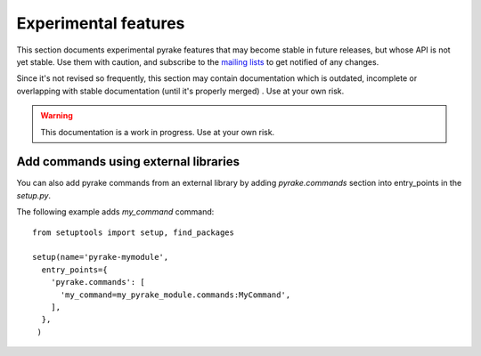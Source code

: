 .. _experimental:

Experimental features
=====================

This section documents experimental pyrake features that may become stable in
future releases, but whose API is not yet stable. Use them with caution, and
subscribe to the `mailing lists <http://pyrake.org/community/>`_ to get
notified of any changes. 

Since it's not revised so frequently, this section may contain documentation
which is outdated, incomplete or overlapping with stable documentation (until
it's properly merged) . Use at your own risk.

.. warning::

   This documentation is a work in progress. Use at your own risk.

Add commands using external libraries
-------------------------------------

You can also add pyrake commands from an external library by adding `pyrake.commands` section into entry_points in the `setup.py`.

The following example adds `my_command` command::

  from setuptools import setup, find_packages

  setup(name='pyrake-mymodule',
    entry_points={
      'pyrake.commands': [
        'my_command=my_pyrake_module.commands:MyCommand',
      ],
    },
   )
